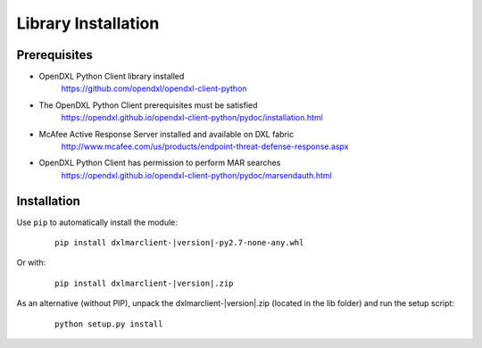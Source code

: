 Library Installation
====================

Prerequisites
*************

* OpenDXL Python Client library installed
    `<https://github.com/opendxl/opendxl-client-python>`_

* The OpenDXL Python Client prerequisites must be satisfied
    `<https://opendxl.github.io/opendxl-client-python/pydoc/installation.html>`_

* McAfee Active Response Server installed and available on DXL fabric
    `<http://www.mcafee.com/us/products/endpoint-threat-defense-response.aspx>`_

* OpenDXL Python Client has permission to perform MAR searches
    `<https://opendxl.github.io/opendxl-client-python/pydoc/marsendauth.html>`_

Installation
************

Use ``pip`` to automatically install the module:

    .. parsed-literal::

        pip install dxlmarclient-\ |version|\-py2.7-none-any.whl

Or with:

    .. parsed-literal::

        pip install dxlmarclient-\ |version|\.zip

As an alternative (without PIP), unpack the dxlmarclient-\ |version|\.zip (located in the lib folder) and run the setup
script:

    .. parsed-literal::

        python setup.py install


